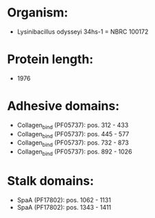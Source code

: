 * Organism:
- Lysinibacillus odysseyi 34hs-1 = NBRC 100172
* Protein length:
- 1976
* Adhesive domains:
- Collagen_bind (PF05737): pos. 312 - 433
- Collagen_bind (PF05737): pos. 445 - 577
- Collagen_bind (PF05737): pos. 732 - 873
- Collagen_bind (PF05737): pos. 892 - 1026
* Stalk domains:
- SpaA (PF17802): pos. 1062 - 1131
- SpaA (PF17802): pos. 1343 - 1411

